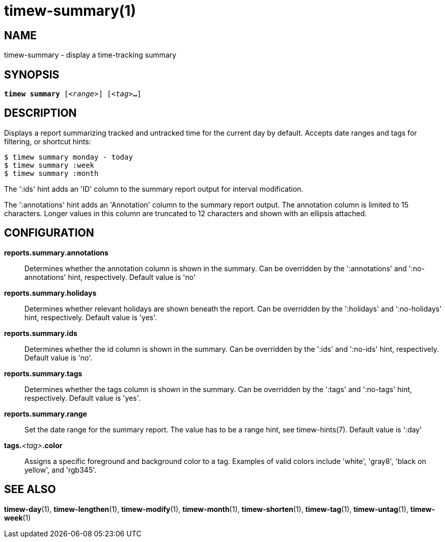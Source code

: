 = timew-summary(1)

== NAME
timew-summary - display a time-tracking summary

== SYNOPSIS
[verse]
*timew summary* [_<range>_] [_<tag>_**...**]

== DESCRIPTION
Displays a report summarizing tracked and untracked time for the current day by default.
Accepts date ranges and tags for filtering, or shortcut hints:

    $ timew summary monday - today
    $ timew summary :week
    $ timew summary :month

The ':ids' hint adds an 'ID' column to the summary report output for interval modification.

The ':annotations' hint adds an 'Annotation' column to the summary report output.
The annotation column is limited to 15 characters.
Longer values in this column are truncated to 12 characters and shown with an ellipsis attached.

== CONFIGURATION
**reports.summary.annotations**::
Determines whether the annotation column is shown in the summary.
Can be overridden by the ':annotations' and ':no-annotations' hint, respectively.
Default value is 'no'

**reports.summary.holidays**::
Determines whether relevant holidays are shown beneath the report.
Can be overridden by the ':holidays' and ':no-holidays' hint, respectively.
Default value is 'yes'.

**reports.summary.ids**::
Determines whether the id column is shown in the summary.
Can be overridden by the ':ids' and ':no-ids' hint, respectively.
Default value is 'no'.

**reports.summary.tags**::
Determines whether the tags column is shown in the summary.
Can be overridden by the ':tags' and ':no-tags' hint, respectively.
Default value is 'yes'.

**reports.summary.range**::
Set the date range for the summary report.
The value has to be a range hint, see timew-hints(7).
Default value is ':day'

**tags.**__<tag>__**.color**::
Assigns a specific foreground and background color to a tag.
Examples of valid colors include 'white', 'gray8', 'black on yellow', and 'rgb345'.

== SEE ALSO
**timew-day**(1),
**timew-lengthen**(1),
**timew-modify**(1),
**timew-month**(1),
**timew-shorten**(1),
**timew-tag**(1),
**timew-untag**(1),
**timew-week**(1)
